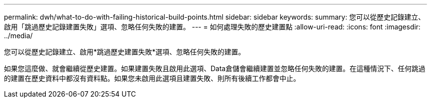 ---
permalink: dwh/what-to-do-with-failing-historical-build-points.html 
sidebar: sidebar 
keywords:  
summary: 您可以從歷史記錄建立、啟用「跳過歷史記錄建置失敗」選項、忽略任何失敗的建置。 
---
= 如何處理失敗的歷史建置點
:allow-uri-read: 
:icons: font
:imagesdir: ../media/


[role="lead"]
您可以從歷史記錄建立、啟用*跳過歷史建置失敗*選項、忽略任何失敗的建置。

如果您這麼做、就會繼續從歷史建置。如果建置失敗且啟用此選項、Data倉儲會繼續建置並忽略任何失敗的建置。在這種情況下、任何跳過的建置在歷史資料中都沒有資料點。如果您未啟用此選項且建置失敗、則所有後續工作都會中止。
